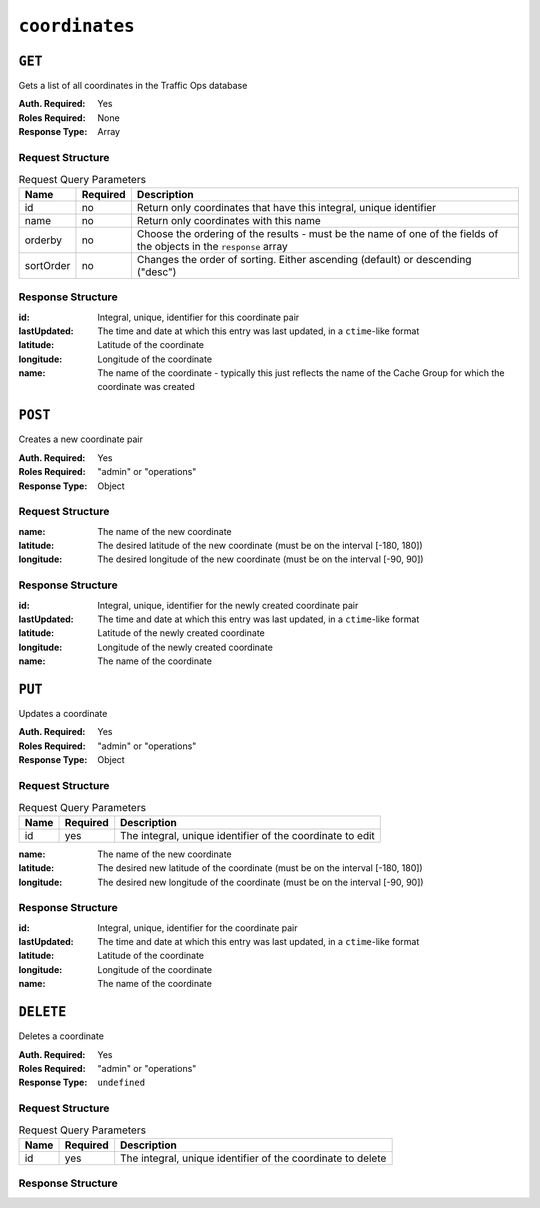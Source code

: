 ..
..
.. Licensed under the Apache License, Version 2.0 (the "License");
.. you may not use this file except in compliance with the License.
.. You may obtain a copy of the License at
..
..     http://www.apache.org/licenses/LICENSE-2.0
..
.. Unless required by applicable law or agreed to in writing, software
.. distributed under the License is distributed on an "AS IS" BASIS,
.. WITHOUT WARRANTIES OR CONDITIONS OF ANY KIND, either express or implied.
.. See the License for the specific language governing permissions and
.. limitations under the License.
..

.. _to-api-coordinates:

***************
``coordinates``
***************
.. versionadded:: 1.3

``GET``
=======
Gets a list of all coordinates in the Traffic Ops database

:Auth. Required: Yes
:Roles Required: None
:Response Type:  Array

Request Structure
-----------------
.. table:: Request Query Parameters

	+-----------+----------+---------------------------------------------------------------------------------------------------------------+
	| Name      | Required | Description                                                                                                   |
	+===========+==========+===============================================================================================================+
	| id        | no       | Return only coordinates that have this integral, unique identifier                                            |
	+-----------+----------+---------------------------------------------------------------------------------------------------------------+
	| name      | no       | Return only coordinates with this name                                                                        |
	+-----------+----------+---------------------------------------------------------------------------------------------------------------+
	| orderby   | no       | Choose the ordering of the results - must be the name of one of the fields of the objects in the ``response`` |
	|           |          | array                                                                                                         |
	+-----------+----------+---------------------------------------------------------------------------------------------------------------+
	| sortOrder | no       | Changes the order of sorting. Either ascending (default) or descending ("desc")                               |
	+-----------+----------+---------------------------------------------------------------------------------------------------------------+

Response Structure
------------------
:id:          Integral, unique, identifier for this coordinate pair
:lastUpdated: The time and date at which this entry was last updated, in a ``ctime``-like format
:latitude:    Latitude of the coordinate
:longitude:   Longitude of the coordinate
:name:        The name of the coordinate - typically this just reflects the name of the Cache Group for which the coordinate was created

.. code-block:: http
	:caption: Response Example

	HTTP/1.1 200 OK
	Access-Control-Allow-Credentials: true
	Access-Control-Allow-Headers: Origin, X-Requested-With, Content-Type, Accept, Set-Cookie, Cookie
	Access-Control-Allow-Methods: POST,GET,OPTIONS,PUT,DELETE
	Access-Control-Allow-Origin: *
	Content-Type: application/json
	Set-Cookie: mojolicious=...; Path=/; HttpOnly
	Whole-Content-Sha512: Y2vxC3hpxIg6aRNBBT7i2hbAViIJp+dJoqHIzu3acFM+vGay/I5E+eZYOC9RY8hcJPrKNXysZOD8DOb9KsFgaw==
	X-Server-Name: traffic_ops_golang/
	Date: Wed, 14 Nov 2018 21:32:28 GMT
	Content-Length: 942

	{ "response": [
		{
			"id": 1,
			"name": "from_cachegroup_TRAFFIC_ANALYTICS",
			"latitude": 38.897663,
			"longitude": -77.036574,
			"lastUpdated": "2018-10-24 16:07:04+00"
		},
		{
			"id": 2,
			"name": "from_cachegroup_TRAFFIC_OPS",
			"latitude": 38.897663,
			"longitude": -77.036574,
			"lastUpdated": "2018-10-24 16:07:04+00"
		},
		{
			"id": 3,
			"name": "from_cachegroup_TRAFFIC_OPS_DB",
			"latitude": 38.897663,
			"longitude": -77.036574,
			"lastUpdated": "2018-10-24 16:07:04+00"
		},
		{
			"id": 4,
			"name": "from_cachegroup_TRAFFIC_PORTAL",
			"latitude": 38.897663,
			"longitude": -77.036574,
			"lastUpdated": "2018-10-24 16:07:04+00"
		},
		{
			"id": 5,
			"name": "from_cachegroup_TRAFFIC_STATS",
			"latitude": 38.897663,
			"longitude": -77.036574,
			"lastUpdated": "2018-10-24 16:07:04+00"
		},
		{
			"id": 6,
			"name": "from_cachegroup_CDN_in_a_Box_Mid",
			"latitude": 38.897663,
			"longitude": -77.036574,
			"lastUpdated": "2018-10-24 16:07:04+00"
		},
		{
			"id": 7,
			"name": "from_cachegroup_CDN_in_a_Box_Edge",
			"latitude": 38.897663,
			"longitude": -77.036574,
			"lastUpdated": "2018-10-24 16:07:05+00"
		}
	]}

``POST``
========
Creates a new coordinate pair

:Auth. Required: Yes
:Roles Required: "admin" or "operations"
:Response Type:  Object

Request Structure
-----------------
:name:      The name of the new coordinate
:latitude:  The desired latitude of the new coordinate (must be on the interval [-180, 180])
:longitude: The desired longitude of the new coordinate (must be on the interval [-90, 90])

.. code-block:: http
	:caption: Request Example

	POST /api/1.4/coordinates HTTP/1.1
	Host: trafficops.infra.ciab.test
	User-Agent: curl/7.47.0
	Accept: */*
	Cookie: mojolicious=...
	Content-Length: 47
	Content-Type: application/json

	{"name": "test", "latitude": 0, "longitude": 0}

Response Structure
------------------
:id:          Integral, unique, identifier for the newly created coordinate pair
:lastUpdated: The time and date at which this entry was last updated, in a ``ctime``-like format
:latitude:    Latitude of the newly created coordinate
:longitude:   Longitude of the newly created coordinate
:name:        The name of the coordinate

.. code-block:: http
	:caption: Response Example

	HTTP/1.1 200 OK
	Access-Control-Allow-Credentials: true
	Access-Control-Allow-Headers: Origin, X-Requested-With, Content-Type, Accept, Set-Cookie, Cookie
	Access-Control-Allow-Methods: POST,GET,OPTIONS,PUT,DELETE
	Access-Control-Allow-Origin: *
	Content-Type: application/json
	Set-Cookie: mojolicious=...; Path=/; HttpOnly
	Whole-Content-Sha512: 7pWdeZyIIXE1P7o/JVon+5eSCbDw+FGamAzdXzWHXJ8IhF+Vh+/tWFCkzHYw3rP2kBVwZu+gqLffjQpBCMjt7A==
	X-Server-Name: traffic_ops_golang/
	Date: Thu, 15 Nov 2018 17:48:55 GMT
	Content-Length: 165

	{ "alerts": [
		{
			"text": "coordinate was created.",
			"level": "success"
		}
	],
	"response": {
		"id": 9,
		"name": "test",
		"latitude": 0,
		"longitude": 0,
		"lastUpdated": "2018-11-15 17:48:55+00"
	}}


``PUT``
=======
Updates a coordinate

:Auth. Required: Yes
:Roles Required: "admin" or "operations"
:Response Type:  Object

Request Structure
-----------------
.. table:: Request Query Parameters

	+------+----------+------------------------------------------------------------+
	| Name | Required | Description                                                |
	+======+==========+============================================================+
	| id   | yes      | The integral, unique identifier of the coordinate to edit  |
	+------+----------+------------------------------------------------------------+

:name:      The name of the new coordinate
:latitude:  The desired new latitude of the coordinate (must be on the interval [-180, 180])
:longitude: The desired new longitude of the coordinate (must be on the interval [-90, 90])

.. code-block:: http
	:caption: Request Example

	PUT /api/1.4/coordinates?id=9 HTTP/1.1
	Host: trafficops.infra.ciab.test
	User-Agent: curl/7.47.0
	Accept: */*
	Cookie: mojolicious=...
	Content-Length: 48
	Content-Type: application/json

	{"name": "quest", "latitude": 0, "longitude": 0}

Response Structure
------------------
:id:          Integral, unique, identifier for the coordinate pair
:lastUpdated: The time and date at which this entry was last updated, in a ``ctime``-like format
:latitude:    Latitude of the coordinate
:longitude:   Longitude of the coordinate
:name:        The name of the coordinate

.. code-block:: http
	:caption: Response Example

	HTTP/1.1 200 OK
	Access-Control-Allow-Credentials: true
	Access-Control-Allow-Headers: Origin, X-Requested-With, Content-Type, Accept, Set-Cookie, Cookie
	Access-Control-Allow-Methods: POST,GET,OPTIONS,PUT,DELETE
	Access-Control-Allow-Origin: *
	Content-Type: application/json
	Set-Cookie: mojolicious=...; Path=/; HttpOnly
	Whole-Content-Sha512: zd03Uvbnv8EbSZZ75Xp5tnnYStZsZTdyPxXnoqK4QZ5WhELLPL8iHlRfOaiLTbrUWUeJ8ue2HRz6aBS/iXCCGA==
	X-Server-Name: traffic_ops_golang/
	Date: Thu, 15 Nov 2018 17:54:30 GMT
	Content-Length: 166

	{ "alerts": [
		{
			"text": "coordinate was updated.",
			"level": "success"
		}
	],
	"response": {
		"id": 9,
		"name": "quest",
		"latitude": 0,
		"longitude": 0,
		"lastUpdated": "2018-11-15 17:54:30+00"
	}}

``DELETE``
==========
Deletes a coordinate

:Auth. Required: Yes
:Roles Required: "admin" or "operations"
:Response Type:  ``undefined``

Request Structure
-----------------
.. table:: Request Query Parameters

	+------+----------+-------------------------------------------------------------+
	| Name | Required | Description                                                 |
	+======+==========+=============================================================+
	| id   | yes      | The integral, unique identifier of the coordinate to delete |
	+------+----------+-------------------------------------------------------------+

Response Structure
------------------
.. code-block:: http
	:caption: Response Example

	HTTP/1.1 200 OK
	Access-Control-Allow-Credentials: true
	Access-Control-Allow-Headers: Origin, X-Requested-With, Content-Type, Accept, Set-Cookie, Cookie
	Access-Control-Allow-Methods: POST,GET,OPTIONS,PUT,DELETE
	Access-Control-Allow-Origin: *
	Content-Type: application/json
	Set-Cookie: mojolicious=...; Path=/; HttpOnly
	Whole-Content-Sha512: 82x/Wdckqgk4LN5LIlZfBJ26xkDrUVUGDjs5QFa/Lzap7dU3OZkjv8XW41xeFYj8PDmxHIpb7hiVObvLaxnEDA==
	X-Server-Name: traffic_ops_golang/
	Date: Thu, 15 Nov 2018 17:57:42 GMT
	Content-Length: 65

	{ "alerts": [
		{
			"text": "coordinate was deleted.",
			"level": "success"
		}
	]}
